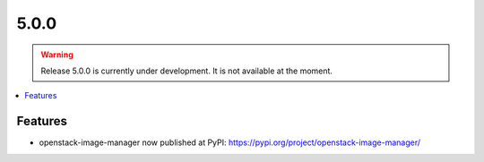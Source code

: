 =====
5.0.0
=====

.. warning::

   Release 5.0.0 is currently under development. It is not available at the moment.

.. contents::
   :depth: 1
   :local:

Features
========

* openstack-image-manager now published at PyPI: https://pypi.org/project/openstack-image-manager/
